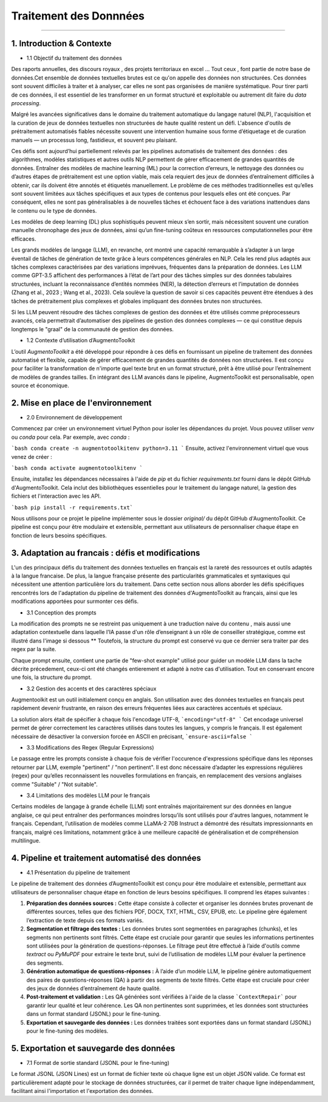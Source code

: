 Traitement des Donnnées 
==========================
---------------------------------


1. Introduction & Contexte
--------------------------------
- 1.1 Objectif du traitement des données 

Des raports annuelles, des discours royaux , des projets territoriaux en excel ... Tout ceux , font partie de notre base de données.Cet ensemble de données textuelles brutes est ce qu'on appelle des données non structurées. Ces données sont souvent difficiles à traiter et à analyser, car elles ne sont pas organisées de manière systématique. Pour tirer parti de ces données, il est essentiel de les transformer en un format structuré et exploitable ou autrement dit faire du *data processing*.

Malgré les avancées significatives dans le domaine du traitement automatique du langage naturel (NLP), l'acquisition et la curation de jeux de données textuelles non structurées de haute qualité restent un défi. L'absence d'outils de prétraitement automatisés fiables nécessite souvent une intervention humaine sous forme d’étiquetage et de curation manuels — un processus long, fastidieux, et souvent peu plaisant.

Ces défis sont aujourd’hui partiellement relevés par les pipelines automatisés de traitement des données : des algorithmes, modèles statistiques et autres outils NLP permettent de gérer efficacement de grandes quantités de données. Entraîner des modèles de machine learning (ML) pour la correction d’erreurs, le nettoyage des données ou d’autres étapes de prétraitement est une option viable, mais cela requiert des jeux de données d’entraînement difficiles à obtenir, car ils doivent être annotés et étiquetés manuellement. Le problème de ces méthodes traditionnelles est qu’elles sont souvent limitées aux tâches spécifiques et aux types de contenus pour lesquels elles ont été conçues. Par conséquent, elles ne sont pas généralisables à de nouvelles tâches et échouent face à des variations inattendues dans le contenu ou le type de données.

Les modèles de deep learning (DL) plus sophistiqués peuvent mieux s’en sortir, mais nécessitent souvent une curation manuelle chronophage des jeux de données, ainsi qu’un fine-tuning coûteux en ressources computationnelles pour être efficaces.

Les grands modèles de langage (LLM), en revanche, ont montré une capacité remarquable à s’adapter à un large éventail de tâches de génération de texte grâce à leurs compétences générales en NLP. Cela les rend plus adaptés aux tâches complexes caractérisées par des variations imprévues, fréquentes dans la préparation de données. Les LLM comme GPT-3.5 affichent des performances à l’état de l’art pour des tâches simples sur des données tabulaires structurées, incluant la reconnaissance d’entités nommées (NER), la détection d’erreurs et l’imputation de données (Zhang et al., 2023 ; Wang et al., 2023). Cela soulève la question de savoir si ces capacités peuvent être étendues à des tâches de prétraitement plus complexes et globales impliquant des données brutes non structurées.

Si les LLM peuvent résoudre des tâches complexes de gestion des données et être utilisés comme préprocesseurs avancés, cela permettrait d’automatiser des pipelines de gestion des données complexes — ce qui constitue depuis longtemps le "graal" de la communauté de gestion des données.

- 1.2 Contexte d’utilisation d’AugmentoToolkit 

L’outil *AugmentoToolkit* a été développé pour répondre à ces défis en fournissant un pipeline de traitement des données automatisé et flexible, capable de gérer efficacement de grandes quantités de données non structurées. Il est conçu pour faciliter la transformation de n'importe quel texte brut en un format structuré, prêt à être utilisé pour l’entraînement de modèles de grandes tailles. En intégrant des LLM avancés dans le pipeline, AugmentoToolkit est personalisable, open source et économique.




2. Mise en place de l'environnement
----------------------------------
- 2.0 Environnement de développement 
Commencez par créer un environnement virtuel Python pour isoler les dépendances du projet. Vous pouvez utiliser `venv` ou `conda` pour cela. Par exemple, avec `conda` :


```bash conda create -n augmentotoolkitenv python=3.11
```
Ensuite, activez l'environnement virtuel que vous venez de créer :

```bash conda activate augmentotoolkitenv
```

Ensuite, installez les dépendances nécessaires à l'aide de `pip` et du fichier `requirements.txt` fourni dans le dépôt GitHub d'AugmentoToolkit. Cela inclut des bibliothèques essentielles pour le traitement du langage naturel, la gestion des fichiers et l'interaction avec les API.

```bash pip install -r requirements.txt``` 

Nous utilisons pour ce projet le pipeline implémenter sous le dossier `original/` du dépôt GitHub d'AugmentoToolkit. Ce pipeline est conçu pour être modulaire et extensible, permettant aux utilisateurs de personnaliser chaque étape en fonction de leurs besoins spécifiques.


3. Adaptation au francais : défis et modifications
--------------------------------------------------
L'un des principaux défis du traitement des données textuelles en français est la rareté des ressources et outils adaptés à la langue francaise. De plus, la langue française présente des particularités grammaticales et syntaxiques qui nécessitent une attention particulière lors du traitement.
Dans cette section nous allons aborder les défis spécifiques rencontrés lors de l'adaptation du pipeline de traitement des données d'AugmentoToolkit au français, ainsi que les modifications apportées pour surmonter ces défis.

- 3.1 Conception des prompts 
La modification des prompts ne se restreint pas uniquement à une traduction naive du contenu , mais aussi une adaptation contextuelle dans laquelle l'IA passe d'un rôle d’enseignant à un rôle de conseiller stratégique, comme est illustré dans l'image si dessous **
Toutefois, la structure du prompt est conservé vu que ce dernier sera traiter par des regex par la suite.

.. image:: images/promptEN2FR.png
  :width: 600 px
  :align: center
  :alt: Exemple de traduction et modification d'un prompt

Chaque prompt ensuite, contient une partie de "few-shot example" utilisé pour guider un modèle LLM dans la tache décrite précedement, ceux-ci ont été changés entierement et adapté à notre cas d'utilisation. Tout en conservant encore une fois, la structure du prompt.

.. image:: images/fewshotEN2FR.png
  :width: 600 px
  :align: center
  :alt: Exemple de traduction et modification d'un "few-shot example"

- 3.2 Gestion des accents et des caractères spéciaux  
Augmentoolkit est un outil initialement conçu en anglais. Son utilisation avec des données textuelles en français peut rapidement devenir frustrante, en raison des erreurs fréquentes liées aux caractères accentués et spéciaux.

.. image:: images/errorascii.png
  :width: 600 px
  :align: center
  :alt: Exemple de traduction et modification d'un "few-shot example"

La solution alors était de spécifier à chaque fois l'encodage UTF-8,
```encoding="utf-8"
```
Cet encodage universel permet de gérer correctement les caractères utilisés dans toutes les langues, y compris le français. Il est également nécessaire de désactiver la conversion forcée en ASCII en précisant,
```ensure-ascii=false
```

- 3.3 Modifications des Regex (Regular Expressions)
Le passage entre les prompts consiste à chaque fois de vérifier l'occurence d'expressions spécifique dans les réponses retourner par LLM, exemple "pertinent" / "non pertinent". Il est donc nécessaire d’adapter les expressions régulières (regex) pour qu’elles reconnaissent les nouvelles formulations en français, en remplacement des versions anglaises comme "Suitable" / "Not suitable".

- 3.4 Limitations des modèles LLM pour le français
Certains modèles de langage à grande échelle (LLM) sont entraînés majoritairement sur des données en langue anglaise, ce qui peut entraîner des performances moindres lorsqu’ils sont utilisés pour d'autres langues, notamment le français.
Cependant, l’utilisation de modèles comme LLaMA-2 70B Instruct a démontré des résultats impressionnants en français, malgré ces limitations, notamment grâce à une meilleure capacité de généralisation et de compréhension multilingue.

4. Pipeline et traitement automatisé des données
------------------------------------------------
- 4.1 Présentation du pipeline de traitement

Le pipeline de traitement des données d’AugmentoToolkit est conçu pour être modulaire et extensible, permettant aux utilisateurs de personnaliser chaque étape en fonction de leurs besoins spécifiques. Il comprend les étapes suivantes :

1. **Préparation des données sources :** Cette étape consiste à collecter et organiser les données brutes provenant de différentes sources, telles que des fichiers PDF, DOCX, TXT, HTML, CSV, EPUB, etc. Le pipeline gère également l’extraction de texte depuis ces formats variés.

2. **Segmentation et filtrage des textes :** Les données brutes sont segmentées en paragraphes (chunks), et les segments non pertinents sont filtrés. Cette étape est cruciale pour garantir que seules les informations pertinentes sont utilisées pour la génération de questions-réponses. Le filtrage peut être effectué à l’aide d'outils comme *textract* ou *PyMuPDF* pour extraire le texte brut, suivi de l’utilisation de modèles LLM pour évaluer la pertinence des segments.

3. **Génération automatique de questions-réponses :** À l’aide d’un modèle LLM, le pipeline génère automatiquement des paires de questions-réponses (QA) à partir des segments de texte filtrés. Cette étape est cruciale pour créer des jeux de données d’entraînement de haute qualité.

4. **Post-traitement et validation :** Les QA générées sont vérifiées à l'aide de la classe ```ContextRepair``` pour garantir leur qualité et leur cohérence. Les QA non pertinentes sont supprimées, et les données sont structurées dans un format standard (JSONL) pour le fine-tuning.

5. **Exportation et sauvegarde des données :** Les données traitées sont exportées dans un format standard (JSONL) pour le fine-tuning des modèles. 

.. image:: images/pipeline.png
  :width: 600 px
  :align: center
  :alt: Exemple de traduction et modification d'un "few-shot example"



5. Exportation et sauvegarde des données
----------------------------------------
- 7.1 Format de sortie standard (JSONL pour le fine-tuning)  

Le format JSONL (JSON Lines) est un format de fichier texte où chaque ligne est un objet JSON valide. Ce format est particulièrement adapté pour le stockage de données structurées, car il permet de traiter chaque ligne indépendamment, facilitant ainsi l'importation et l'exportation des données.
 
